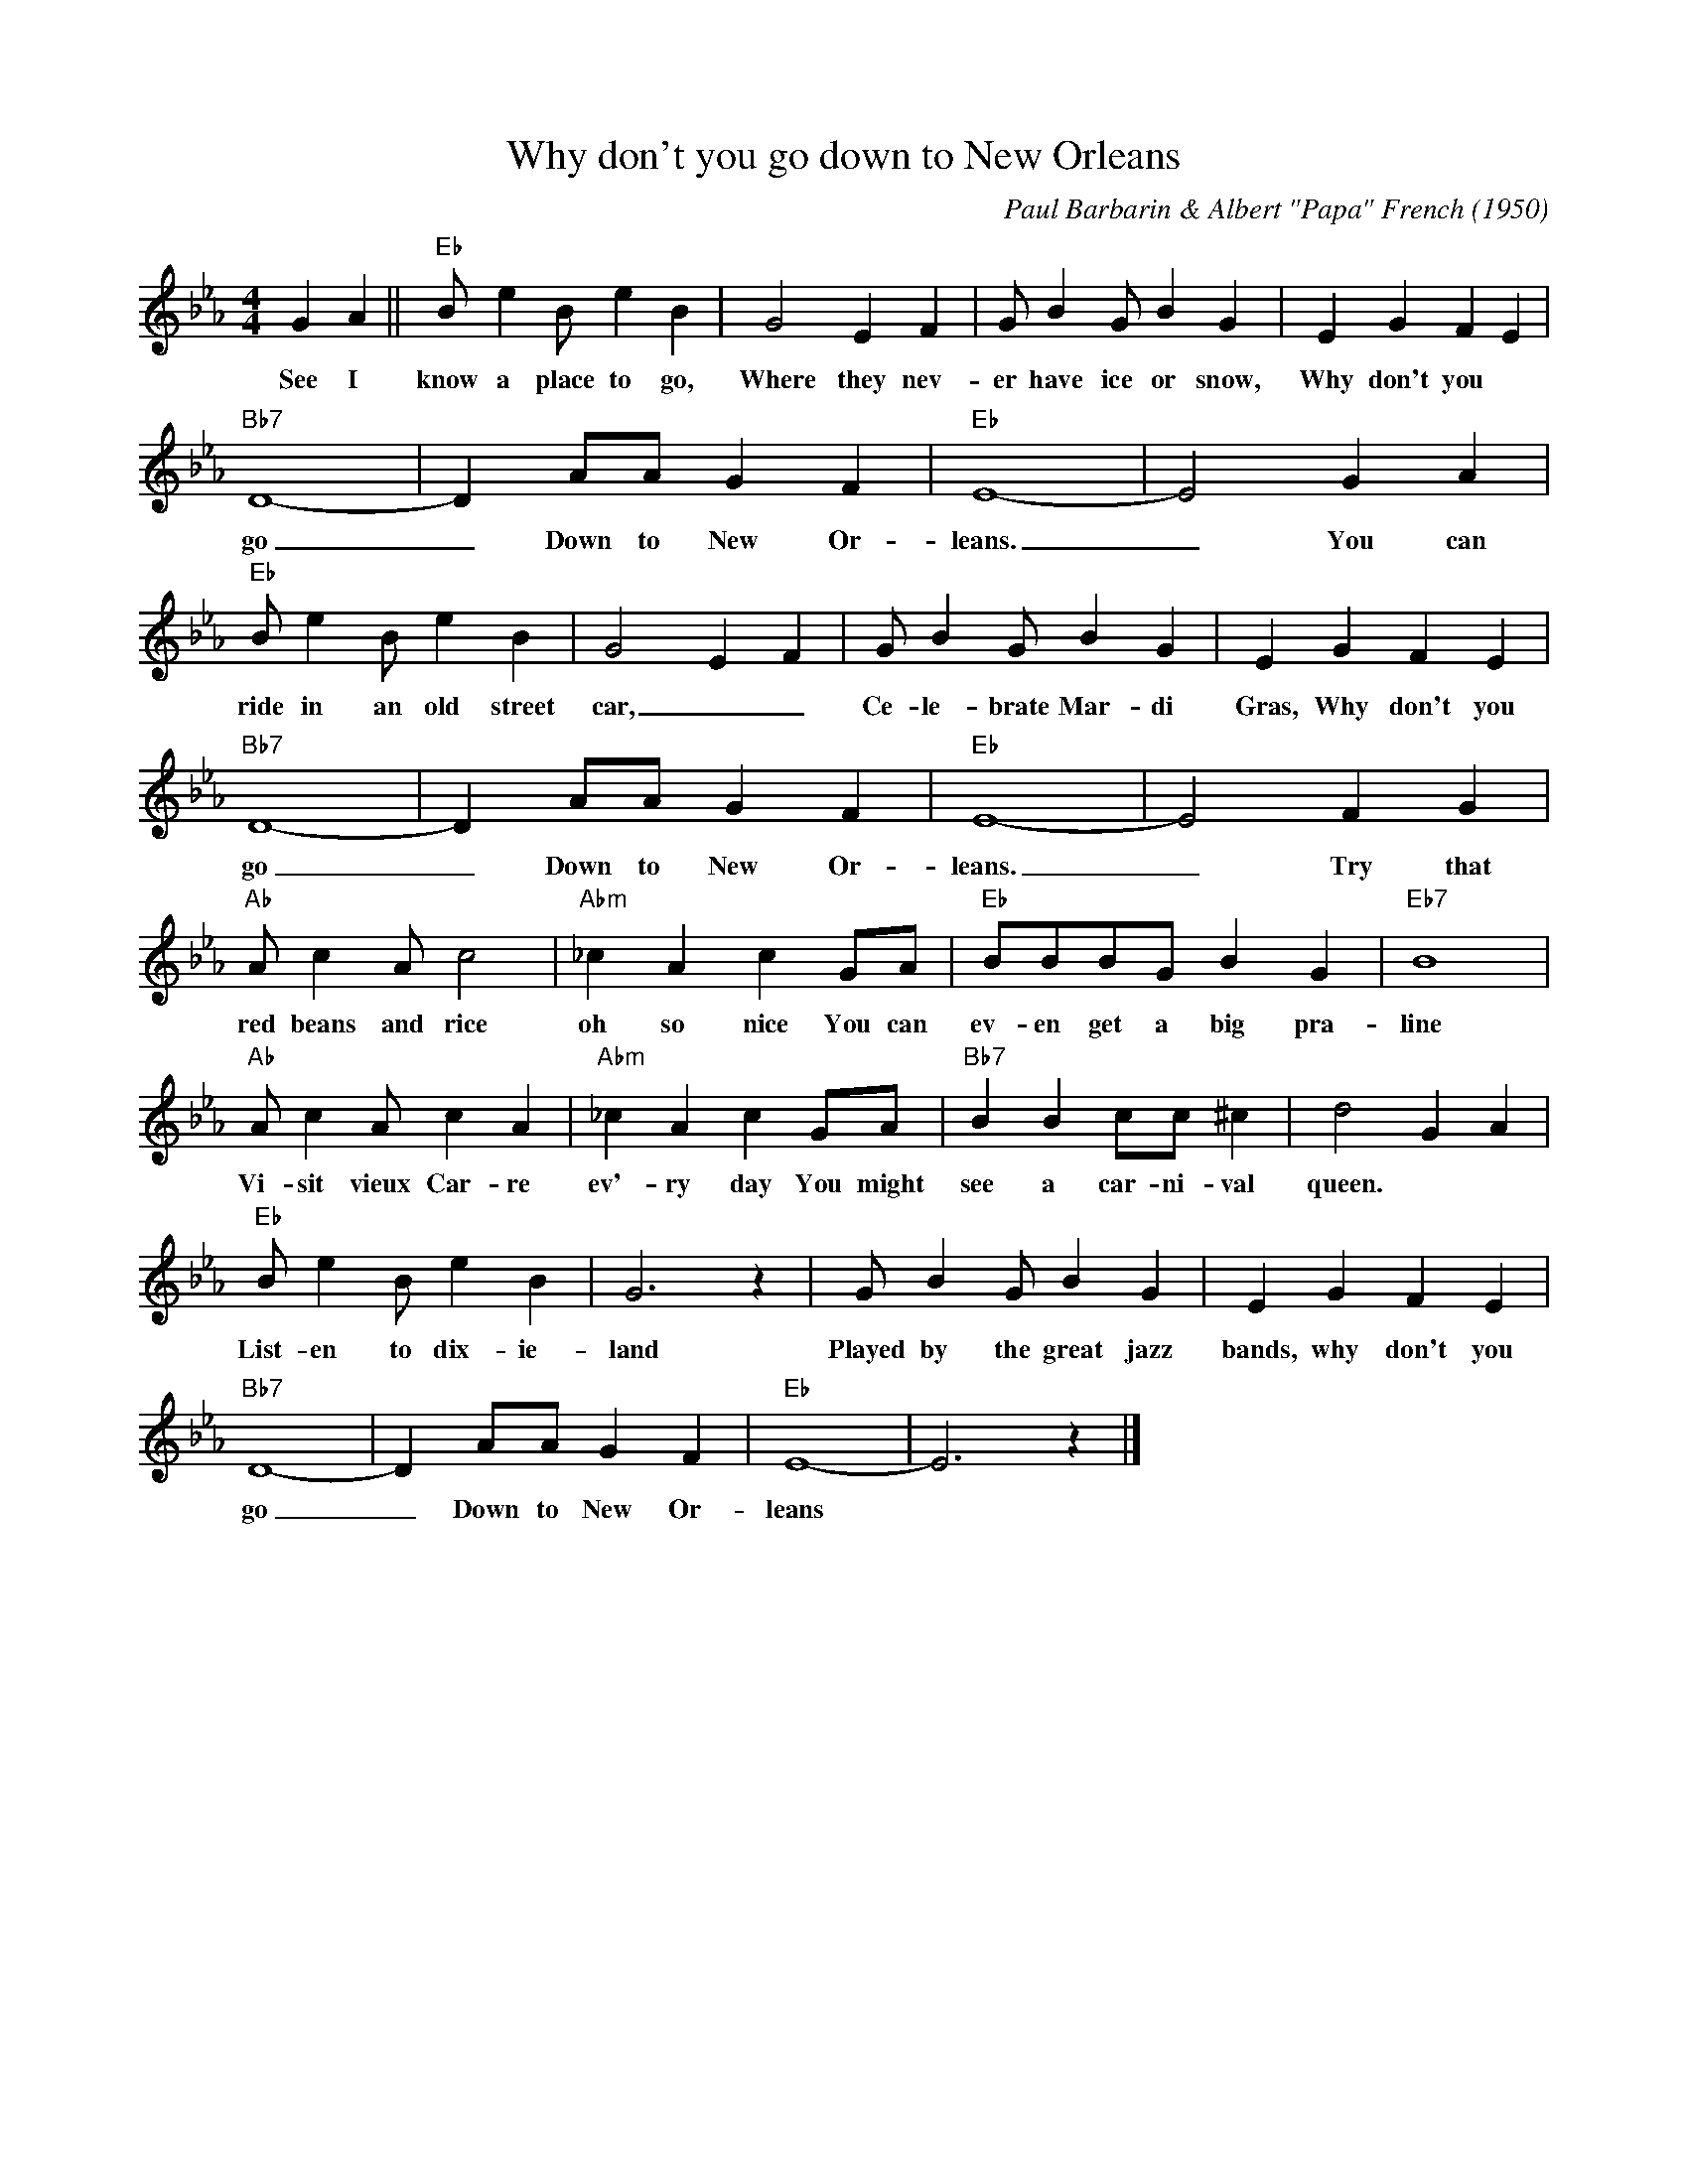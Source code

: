 X:1
T:Why don't you go down to New Orleans
C:Paul Barbarin & Albert "Papa" French (1950)
M:4/4
L:1/8
R:Traditional
F:https://www.youtube.com/watch?v=iBn0O1kiQYw&list=PL2BZWa6OsFh5MroAZUIkXiuatB1lLvq6R
K:Ebmaj
G2 A2 || "Eb" B e2 B e2 B2 | G4 E2 F2 | G B2 G B2 G2 | E2 G2 F2 E2 |
w:See I know a place to go, Where they nev-er have ice or snow, Why don't you
"Bb7" D8-|D2 AA G2 F2 | "Eb" E8-|E4 G2 A2|
w:go _ Down to New Or-leans. _ You can
"Eb" B e2 B e2 B2 | G4 E2 F2 | G B2 G B2 G2 | E2 G2 F2 E2 |
w:ride in an old street car, _ _  Ce-le-brate Mar-di Gras, Why don't you
"Bb7" D8-|D2 AA G2 F2| "Eb" E8-|E4 F2 G2 |
w:go _ Down to New Or-leans. _ Try that
"Ab" A c2 A c4 | "Abm" _c2 A2 c2 GA | "Eb" BBBG B2 G2 | "Eb7" B8 |
w:red beans and rice oh so nice You can ev-en get a big pra-line
"Ab" Ac2 A c2 A2 | "Abm" _c2 A2 c2 GA | "Bb7" B2 B2 cc ^c2 | d4 G2 A2 |
w:Vi-sit vieux Car-re ev'-ry day You might see a car-ni-val queen.
"Eb" B e2 B e2 B2 | G6 z2 | G B2 G B2 G2 | E2 G2 F2 E2 |
w:List-en to dix-ie-land Played by the great jazz bands, why don't you
"Bb7" D8-|D2 AA G2 F2 | "Eb" E8-|E6 z2 |]
w:go _ Down to New Or-leans